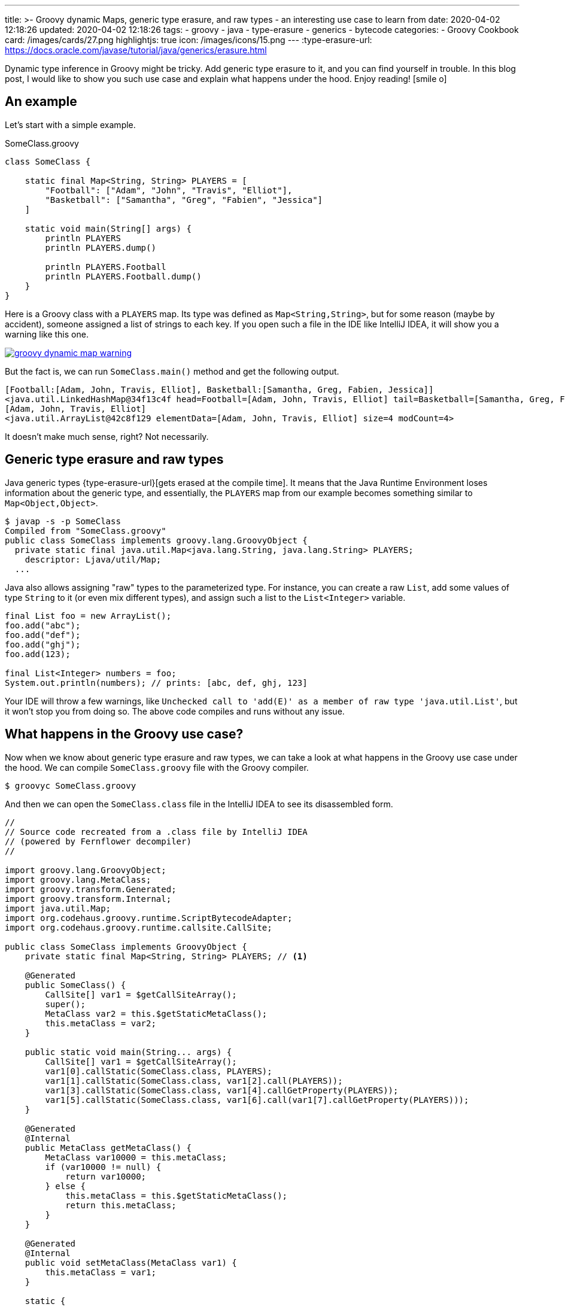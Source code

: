 ---
title: >-
  Groovy dynamic Maps, generic type erasure, and raw types - an interesting use
  case to learn from
date: 2020-04-02 12:18:26
updated: 2020-04-02 12:18:26
tags:
  - groovy
  - java
  - type-erasure
  - generics
  - bytecode
categories:
  - Groovy Cookbook
card: /images/cards/27.png
highlightjs: true
icon: /images/icons/15.png
---
:type-erasure-url: https://docs.oracle.com/javase/tutorial/java/generics/erasure.html

Dynamic type inference in Groovy might be tricky.
Add generic type erasure to it, and you can find yourself in trouble.
In this blog post, I would like to show you such use case and explain what happens under the hood.
Enjoy reading! icon:smile-o[]

++++
<!-- more -->
++++

== An example

Let's start with a simple example.

.SomeClass.groovy
[source,groovy]
----
class SomeClass {

    static final Map<String, String> PLAYERS = [
        "Football": ["Adam", "John", "Travis", "Elliot"],
        "Basketball": ["Samantha", "Greg", "Fabien", "Jessica"]
    ]

    static void main(String[] args) {
        println PLAYERS
        println PLAYERS.dump()

        println PLAYERS.Football
        println PLAYERS.Football.dump()
    }
}
----

Here is a Groovy class with a `PLAYERS` map.
Its type was defined as `Map<String,String>`, but for some reason (maybe by accident), someone assigned a list of strings to each key.
If you open such a file in the IDE like IntelliJ IDEA, it will show you a warning like this one.

[.text-center]
--
[.img-fluid.shadow.d-inline-block]
[link=/images/groovy-dynamic-map-warning.png]
image::/images/groovy-dynamic-map-warning.png[]
--

But the fact is, we can run `SomeClass.main()` method and get the following output.

[source,text]
----
[Football:[Adam, John, Travis, Elliot], Basketball:[Samantha, Greg, Fabien, Jessica]]
<java.util.LinkedHashMap@34f13c4f head=Football=[Adam, John, Travis, Elliot] tail=Basketball=[Samantha, Greg, Fabien, Jessica] accessOrder=false table=[Basketball=[Samantha, Greg, Fabien, Jessica], Football=[Adam, John, Travis, Elliot], null, null] entrySet=[Football=[Adam, John, Travis, Elliot], Basketball=[Samantha, Greg, Fabien, Jessica]] size=2 modCount=2 threshold=3 loadFactor=0.75 keySet=null values=null>
[Adam, John, Travis, Elliot]
<java.util.ArrayList@42c8f129 elementData=[Adam, John, Travis, Elliot] size=4 modCount=4>
----

It doesn't make much sense, right?
Not necessarily.

== Generic type erasure and raw types

Java generic types {type-erasure-url}[gets erased at the compile time].
It means that the Java Runtime Environment loses information about the generic type, and essentially, the `PLAYERS` map from our example becomes something similar to `Map<Object,Object>`.

[source,bash]
----
$ javap -s -p SomeClass
Compiled from "SomeClass.groovy"
public class SomeClass implements groovy.lang.GroovyObject {
  private static final java.util.Map<java.lang.String, java.lang.String> PLAYERS;
    descriptor: Ljava/util/Map;
  ...
----

Java also allows assigning "raw" types to the parameterized type.
For instance, you can create a raw `List`, add some values of type `String` to it (or even mix different types), and assign such a list to the `List<Integer>` variable.

[source,java]
----
final List foo = new ArrayList();
foo.add("abc");
foo.add("def");
foo.add("ghj");
foo.add(123);

final List<Integer> numbers = foo;
System.out.println(numbers); // prints: [abc, def, ghj, 123]
----

Your IDE will throw a few warnings, like `Unchecked call to 'add(E)' as a member of raw type 'java.util.List'`, but it won't stop you from doing so.
The above code compiles and runs without any issue.

== What happens in the Groovy use case?

Now when we know about generic type erasure and raw types, we can take a look at what happens in the Groovy use case under the hood.
We can compile `SomeClass.groovy` file with the Groovy compiler.

[source,bash]
----
$ groovyc SomeClass.groovy
----

And then we can open the `SomeClass.class` file in the IntelliJ IDEA to see its disassembled form.

[source,java]
----
//
// Source code recreated from a .class file by IntelliJ IDEA
// (powered by Fernflower decompiler)
//

import groovy.lang.GroovyObject;
import groovy.lang.MetaClass;
import groovy.transform.Generated;
import groovy.transform.Internal;
import java.util.Map;
import org.codehaus.groovy.runtime.ScriptBytecodeAdapter;
import org.codehaus.groovy.runtime.callsite.CallSite;

public class SomeClass implements GroovyObject {
    private static final Map<String, String> PLAYERS; // <1>

    @Generated
    public SomeClass() {
        CallSite[] var1 = $getCallSiteArray();
        super();
        MetaClass var2 = this.$getStaticMetaClass();
        this.metaClass = var2;
    }

    public static void main(String... args) {
        CallSite[] var1 = $getCallSiteArray();
        var1[0].callStatic(SomeClass.class, PLAYERS);
        var1[1].callStatic(SomeClass.class, var1[2].call(PLAYERS));
        var1[3].callStatic(SomeClass.class, var1[4].callGetProperty(PLAYERS));
        var1[5].callStatic(SomeClass.class, var1[6].call(var1[7].callGetProperty(PLAYERS)));
    }

    @Generated
    @Internal
    public MetaClass getMetaClass() {
        MetaClass var10000 = this.metaClass;
        if (var10000 != null) {
            return var10000;
        } else {
            this.metaClass = this.$getStaticMetaClass();
            return this.metaClass;
        }
    }

    @Generated
    @Internal
    public void setMetaClass(MetaClass var1) {
        this.metaClass = var1;
    }

    static {
        Map var0 = ScriptBytecodeAdapter.createMap(new Object[]{"Football", ScriptBytecodeAdapter.createList(new Object[]{"Adam", "John", "Travis", "Elliot"}), "Basketball", ScriptBytecodeAdapter.createList(new Object[]{"Samantha", "Greg", "Fabien", "Jessica"})});
        PLAYERS = var0; //<2>
    }

    @Generated
    public static Map<String, String> getPLAYERS() {
        return PLAYERS;
    }
}
----

The disassembled code shows what the Groovy class looks like from the Java perspective.
We can see that `PLAYERS` map pass:[<em class="conum" data-value="1"></em>] is the same `Map<String,String>` type.
It gets initialized in the static constructor pass:[<em class="conum" data-value="2"></em>] by assigning a map created by `ScriptBytecodeAdapter.createMap()` function.
It returns a raw `Map` type and accepts `Object[]` - an array of any objects.
What it shows is that in the dynamically compiled Groovy, it doesn't matter what specific map we define on the right side of the assignment expression.
The bytecode it produces takes all entries and treat them as they were of `Object` type, and produces a raw `Map` as a result.

Groovy also does all the necessary casts for you.
If we have to rewrite Groovy's `SomeClass` to its Java equivalent, we would need to either treat anything that is returned by the `PLAYERS.get()` as `Object`, or make all required casts by hand.

.SomeJavaClass.java
[source,java]
----
import java.util.Arrays;
import java.util.HashMap;
import java.util.List;
import java.util.Map;

final class SomeJavaClass {

    private static final Map<String, String> PLAYERS;

    static {
        final Map map = new HashMap();
        map.put("Football", Arrays.asList("Adam", "John", "Travis", "Elliot"));
        map.put("Basketball", Arrays.asList("Samantha", "Greg", "Fabien", "Jessica"));

        PLAYERS = map;
    }

    public static void main(String[] args) {
        final Object footballPlayersObject = PLAYERS.get("Football");

        System.out.println(footballPlayersObject); // prints: [Adam, John, Travis, Elliot]
        System.out.println(footballPlayersObject.getClass()); // prints: class java.util.Arrays$ArrayList

        final List<String> footballPlayersList = (List) ((Object) PLAYERS.get("Football"));

        System.out.println(footballPlayersList); // prints: [Adam, John, Travis, Elliot]
        System.out.println(footballPlayersList.getClass()); // prints: class java.util.Arrays$ArrayList
    }
}
----

Groovy handles all that.
It uses `AbstractCallSite.callGetProperty()` method that accpets `Object` parameter and returns an `Object`.
Also, if we do the following in our Groovy example:

[source,groovy]
----
final List<String> footballPlayers = PLAYERS.Football
----

it would get compiled to the following Java equivalent:

[source,java]
----
List footballPlayers = (List)ScriptBytecodeAdapter.castToType(var1[0].callGetProperty(PLAYERS), List.class);
----

== So, is it good or bad?

As always - it depends.
With great power comes great responsibility.
Luckily, Groovy also offers solutions if you are looking for some more secure type checking or even static compilation.

If you want to take advantage of Groovy's dynamic compilation, but you want to improve type checking, you can consider using `@groovy.transform.TypeChecked` annotation.
When we add it to the `SomeClass`, IDE will mark `PLAYERS` variable red and say *Cannot assign `LinkedHashMap<String, List<String>>` to `Map<String, String>`*.
Also, when we try to compile the class with `groovyc`, we will end up seeing the following error.

[source,bash]
----
$ groovyc SomeClass.groovy
org.codehaus.groovy.control.MultipleCompilationErrorsException: startup failed:
SomeClass.groovy: 6: [Static type checking] - Incompatible generic argument types. Cannot assign java.util.LinkedHashMap <java.lang.String, java.util.List> to: java.util.Map <String, String>
 @ line 6, column 48.
   Map<String, String> PLAYERS = [
                                 ^

SomeClass.groovy: 12: [Static type checking] - Cannot assign value of type java.lang.String to variable of type java.util.List <String>
 @ line 12, column 46.
   ist<String> footballPlayers = PLAYERS.Fo
                                 ^

2 errors
----

Alternatively, if you don't use any of the Groovy's dynamic features, you can enable static compilation with `@groovy.transform.CompileStatic` annotation.
It enables static type checking and produces the bytecode that is much closer to what Java compiler produces.

